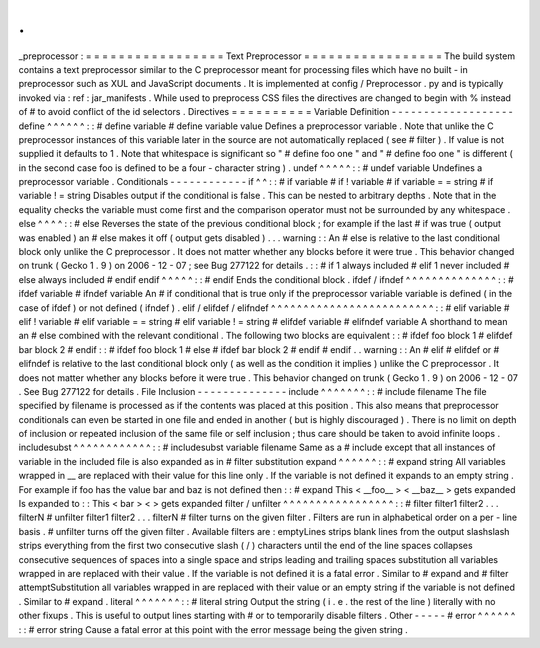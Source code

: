 .
.
_preprocessor
:
=
=
=
=
=
=
=
=
=
=
=
=
=
=
=
=
=
Text
Preprocessor
=
=
=
=
=
=
=
=
=
=
=
=
=
=
=
=
=
The
build
system
contains
a
text
preprocessor
similar
to
the
C
preprocessor
meant
for
processing
files
which
have
no
built
-
in
preprocessor
such
as
XUL
and
JavaScript
documents
.
It
is
implemented
at
config
/
Preprocessor
.
py
and
is
typically
invoked
via
:
ref
:
jar_manifests
.
While
used
to
preprocess
CSS
files
the
directives
are
changed
to
begin
with
%
instead
of
#
to
avoid
conflict
of
the
id
selectors
.
Directives
=
=
=
=
=
=
=
=
=
=
Variable
Definition
-
-
-
-
-
-
-
-
-
-
-
-
-
-
-
-
-
-
-
define
^
^
^
^
^
^
:
:
#
define
variable
#
define
variable
value
Defines
a
preprocessor
variable
.
Note
that
unlike
the
C
preprocessor
instances
of
this
variable
later
in
the
source
are
not
automatically
replaced
(
see
#
filter
)
.
If
value
is
not
supplied
it
defaults
to
1
.
Note
that
whitespace
is
significant
so
"
#
define
foo
one
"
and
"
#
define
foo
one
"
is
different
(
in
the
second
case
foo
is
defined
to
be
a
four
-
character
string
)
.
undef
^
^
^
^
^
:
:
#
undef
variable
Undefines
a
preprocessor
variable
.
Conditionals
-
-
-
-
-
-
-
-
-
-
-
-
if
^
^
:
:
#
if
variable
#
if
!
variable
#
if
variable
=
=
string
#
if
variable
!
=
string
Disables
output
if
the
conditional
is
false
.
This
can
be
nested
to
arbitrary
depths
.
Note
that
in
the
equality
checks
the
variable
must
come
first
and
the
comparison
operator
must
not
be
surrounded
by
any
whitespace
.
else
^
^
^
^
:
:
#
else
Reverses
the
state
of
the
previous
conditional
block
;
for
example
if
the
last
#
if
was
true
(
output
was
enabled
)
an
#
else
makes
it
off
(
output
gets
disabled
)
.
.
.
warning
:
:
An
#
else
is
relative
to
the
last
conditional
block
only
unlike
the
C
preprocessor
.
It
does
not
matter
whether
any
blocks
before
it
were
true
.
This
behavior
changed
on
trunk
(
Gecko
1
.
9
)
on
2006
-
12
-
07
;
see
Bug
277122
for
details
.
:
:
#
if
1
always
included
#
elif
1
never
included
#
else
always
included
#
endif
endif
^
^
^
^
^
:
:
#
endif
Ends
the
conditional
block
.
ifdef
/
ifndef
^
^
^
^
^
^
^
^
^
^
^
^
^
^
:
:
#
ifdef
variable
#
ifndef
variable
An
#
if
conditional
that
is
true
only
if
the
preprocessor
variable
variable
is
defined
(
in
the
case
of
ifdef
)
or
not
defined
(
ifndef
)
.
elif
/
elifdef
/
elifndef
^
^
^
^
^
^
^
^
^
^
^
^
^
^
^
^
^
^
^
^
^
^
^
^
^
:
:
#
elif
variable
#
elif
!
variable
#
elif
variable
=
=
string
#
elif
variable
!
=
string
#
elifdef
variable
#
elifndef
variable
A
shorthand
to
mean
an
#
else
combined
with
the
relevant
conditional
.
The
following
two
blocks
are
equivalent
:
:
#
ifdef
foo
block
1
#
elifdef
bar
block
2
#
endif
:
:
#
ifdef
foo
block
1
#
else
#
ifdef
bar
block
2
#
endif
#
endif
.
.
warning
:
:
An
#
elif
#
elifdef
or
#
elifndef
is
relative
to
the
last
conditional
block
only
(
as
well
as
the
condition
it
implies
)
unlike
the
C
preprocessor
.
It
does
not
matter
whether
any
blocks
before
it
were
true
.
This
behavior
changed
on
trunk
(
Gecko
1
.
9
)
on
2006
-
12
-
07
.
See
Bug
277122
for
details
.
File
Inclusion
-
-
-
-
-
-
-
-
-
-
-
-
-
-
include
^
^
^
^
^
^
^
:
:
#
include
filename
The
file
specified
by
filename
is
processed
as
if
the
contents
was
placed
at
this
position
.
This
also
means
that
preprocessor
conditionals
can
even
be
started
in
one
file
and
ended
in
another
(
but
is
highly
discouraged
)
.
There
is
no
limit
on
depth
of
inclusion
or
repeated
inclusion
of
the
same
file
or
self
inclusion
;
thus
care
should
be
taken
to
avoid
infinite
loops
.
includesubst
^
^
^
^
^
^
^
^
^
^
^
^
:
:
#
includesubst
variable
filename
Same
as
a
#
include
except
that
all
instances
of
variable
in
the
included
file
is
also
expanded
as
in
#
filter
substitution
expand
^
^
^
^
^
^
:
:
#
expand
string
All
variables
wrapped
in
__
are
replaced
with
their
value
for
this
line
only
.
If
the
variable
is
not
defined
it
expands
to
an
empty
string
.
For
example
if
foo
has
the
value
bar
and
baz
is
not
defined
then
:
:
#
expand
This
<
__foo__
>
<
__baz__
>
gets
expanded
Is
expanded
to
:
:
This
<
bar
>
<
>
gets
expanded
filter
/
unfilter
^
^
^
^
^
^
^
^
^
^
^
^
^
^
^
^
^
:
:
#
filter
filter1
filter2
.
.
.
filterN
#
unfilter
filter1
filter2
.
.
.
filterN
#
filter
turns
on
the
given
filter
.
Filters
are
run
in
alphabetical
order
on
a
per
-
line
basis
.
#
unfilter
turns
off
the
given
filter
.
Available
filters
are
:
emptyLines
strips
blank
lines
from
the
output
slashslash
strips
everything
from
the
first
two
consecutive
slash
(
/
)
characters
until
the
end
of
the
line
spaces
collapses
consecutive
sequences
of
spaces
into
a
single
space
and
strips
leading
and
trailing
spaces
substitution
all
variables
wrapped
in
are
replaced
with
their
value
.
If
the
variable
is
not
defined
it
is
a
fatal
error
.
Similar
to
#
expand
and
#
filter
attemptSubstitution
all
variables
wrapped
in
are
replaced
with
their
value
or
an
empty
string
if
the
variable
is
not
defined
.
Similar
to
#
expand
.
literal
^
^
^
^
^
^
^
:
:
#
literal
string
Output
the
string
(
i
.
e
.
the
rest
of
the
line
)
literally
with
no
other
fixups
.
This
is
useful
to
output
lines
starting
with
#
or
to
temporarily
disable
filters
.
Other
-
-
-
-
-
#
error
^
^
^
^
^
^
:
:
#
error
string
Cause
a
fatal
error
at
this
point
with
the
error
message
being
the
given
string
.
